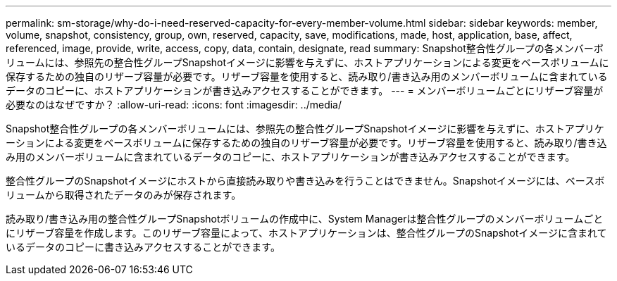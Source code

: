---
permalink: sm-storage/why-do-i-need-reserved-capacity-for-every-member-volume.html 
sidebar: sidebar 
keywords: member, volume, snapshot, consistency, group, own, reserved, capacity, save, modifications, made, host, application, base, affect, referenced, image, provide, write, access, copy, data, contain, designate, read 
summary: Snapshot整合性グループの各メンバーボリュームには、参照先の整合性グループSnapshotイメージに影響を与えずに、ホストアプリケーションによる変更をベースボリュームに保存するための独自のリザーブ容量が必要です。リザーブ容量を使用すると、読み取り/書き込み用のメンバーボリュームに含まれているデータのコピーに、ホストアプリケーションが書き込みアクセスすることができます。 
---
= メンバーボリュームごとにリザーブ容量が必要なのはなぜですか？
:allow-uri-read: 
:icons: font
:imagesdir: ../media/


[role="lead"]
Snapshot整合性グループの各メンバーボリュームには、参照先の整合性グループSnapshotイメージに影響を与えずに、ホストアプリケーションによる変更をベースボリュームに保存するための独自のリザーブ容量が必要です。リザーブ容量を使用すると、読み取り/書き込み用のメンバーボリュームに含まれているデータのコピーに、ホストアプリケーションが書き込みアクセスすることができます。

整合性グループのSnapshotイメージにホストから直接読み取りや書き込みを行うことはできません。Snapshotイメージには、ベースボリュームから取得されたデータのみが保存されます。

読み取り/書き込み用の整合性グループSnapshotボリュームの作成中に、System Managerは整合性グループのメンバーボリュームごとにリザーブ容量を作成します。このリザーブ容量によって、ホストアプリケーションは、整合性グループのSnapshotイメージに含まれているデータのコピーに書き込みアクセスすることができます。
